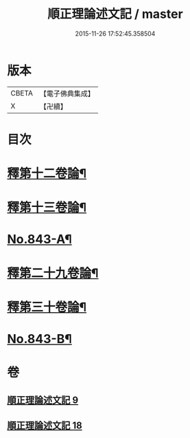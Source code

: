 #+TITLE: 順正理論述文記 / master
#+DATE: 2015-11-26 17:52:45.358504
* 版本
 |     CBETA|【電子佛典集成】|
 |         X|【卍續】    |

* 目次
* [[file:KR6l0033_009.txt::009-0525a4][釋第十二卷論¶]]
* [[file:KR6l0033_009.txt::0539b24][釋第十三卷論¶]]
* [[file:KR6l0033_009.txt::0545c4][No.843-A¶]]
* [[file:KR6l0033_018.txt::018-0545c15][釋第二十九卷論¶]]
* [[file:KR6l0033_018.txt::0556c22][釋第三十卷論¶]]
* [[file:KR6l0033_018.txt::0566c14][No.843-B¶]]
* 卷
** [[file:KR6l0033_009.txt][順正理論述文記 9]]
** [[file:KR6l0033_018.txt][順正理論述文記 18]]
